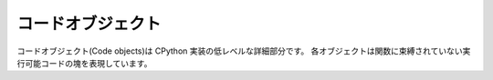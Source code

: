 .. highlightlang:: c
.. _codeobjects:

コードオブジェクト
-------------------

.. sectionauthor:: Jeffrey Yasskin <jyasskin@gmail.com>


.. index::
   object: code

コードオブジェクト(Code objects)は CPython 実装の低レベルな詳細部分です。
各オブジェクトは関数に束縛されていない実行可能コードの塊を表現しています。

.. ctype:: PyCodeObject

   コードオブジェクトを表現するために利用されるC構造体。
   この型のフィールドは何時でも変更され得ます。


.. cvar:: PyTypeObject PyCode_Type

   Python の :class:`code` 型を表現する :ctype:`PyTypeObject` のインスタンス


.. cfunction:: int PyCode_Check(PyObject *co)

   *co* が :class:`code` オブジェクトのときに真を返します。

.. cfunction:: int PyCode_GetNumFree(PyObject *co)

   *co* 内の自由変数(free variables)の数を返します。

.. cfunction:: PyCodeObject *PyCode_New(int argcount, int nlocals, int stacksize, int flags, PyObject *code, PyObject *consts, PyObject *names, PyObject *varnames, PyObject *freevars, PyObject *cellvars, PyObject *filename, PyObject *name, int firstlineno, PyObject *lnotab)

   新しいコードオブジェクトを返します。
   フレームを作成するためにダミーのコードオブジェクトが必要な場合は、代わりに
   :cfunc:`PyCode_NewEmpty` を利用してください。
   バイトコードは頻繁に変更されるため、 :cfunc:`PyCode_New` を直接呼び出すと、
   Python の詳細バージョンに依存してしまうことがあります。


.. cfunction:: int PyCode_NewEmpty(const char *filename, const char *funcname, int firstlineno)

   新しい空のコードオブジェクトを、指定されたファイル名、関数名、開始行番号で作成します。
   返されたコードオブジェクトに対しての :keyword:`exec` や :func:`eval` は許されていません。
